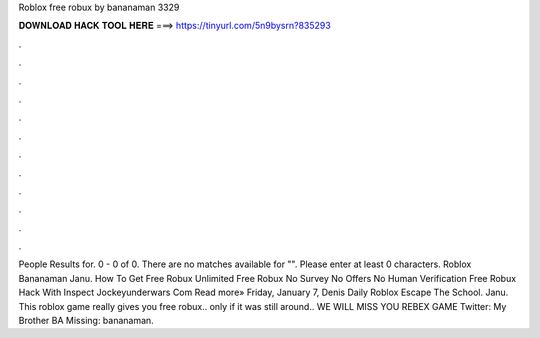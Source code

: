 Roblox free robux by bananaman 3329

𝐃𝐎𝐖𝐍𝐋𝐎𝐀𝐃 𝐇𝐀𝐂𝐊 𝐓𝐎𝐎𝐋 𝐇𝐄𝐑𝐄 ===> https://tinyurl.com/5n9bysrn?835293

.

.

.

.

.

.

.

.

.

.

.

.

People Results for. 0 - 0 of 0. There are no matches available for "". Please enter at least 0 characters. Roblox Bananaman Janu. How To Get Free Robux Unlimited Free Robux No Survey No Offers No Human Verification Free Robux Hack With Inspect Jockeyunderwars Com Read more» Friday, January 7, Denis Daily Roblox Escape The School. Janu. This roblox game really gives you free robux.. only if it was still around.. WE WILL MISS YOU REBEX GAME Twitter:  My Brother BA Missing: bananaman.